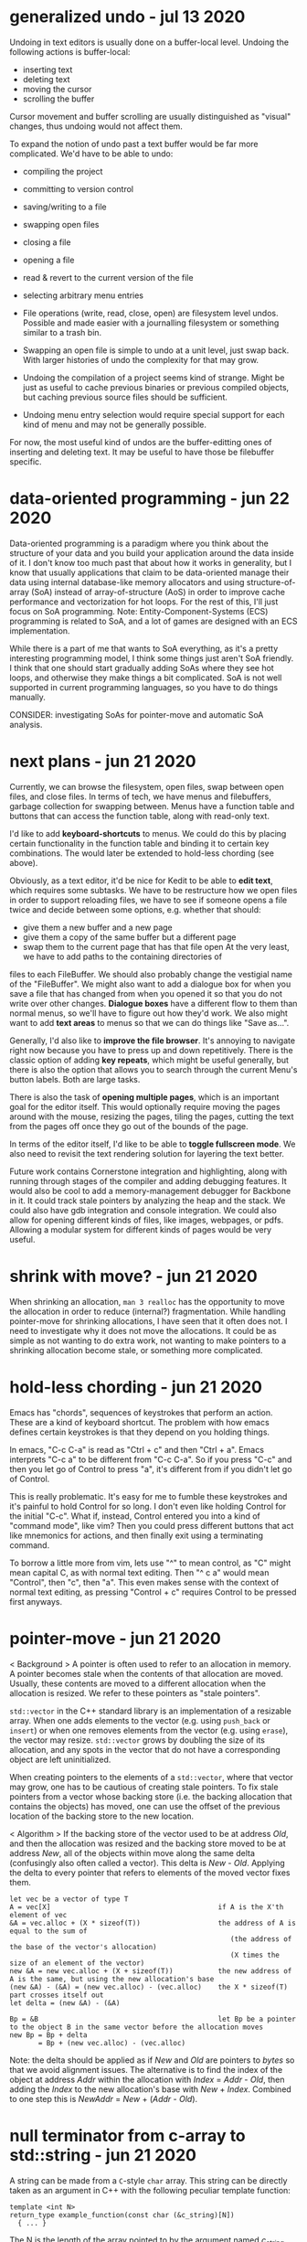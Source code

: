 * generalized undo                                                 - jul 13 2020
Undoing in text editors is usually done on a buffer-local level.  Undoing the
following actions is buffer-local:
- inserting text
- deleting text
- moving the cursor
- scrolling the buffer

Cursor movement and buffer scrolling are usually distinguished as "visual"
changes, thus undoing would not affect them.

To expand the notion of undo past a text buffer would be far more complicated.
We'd have to be able to undo:
- compiling the project
- committing to version control
- saving/writing to a file
- swapping open files
- closing a file
- opening a file
- read & revert to the current version of the file
- selecting arbitrary menu entries

- File operations (write, read, close, open) are filesystem level undos.
  Possible and made easier with a journalling filesystem or something similar to
  a trash bin.
- Swapping an open file is simple to undo at a unit level, just swap back.  With
  larger histories of undo the complexity for that may grow.
- Undoing the compilation of a project seems kind of strange.  Might be just as
  useful to cache previous binaries or previous compiled objects, but caching
  previous source files should be sufficient.
- Undoing menu entry selection would require special support for each kind of
  menu and may not be generally possible.

For now, the most useful kind of undos are the buffer-editting ones of inserting
and deleting text.  It may be useful to have those be filebuffer specific.


* data-oriented programming                                        - jun 22 2020
Data-oriented programming is a paradigm where you think about the structure of
your data and you build your application around the data inside of it.  I don't
know too much past that about how it works in generality, but I know that
usually applications that claim to be data-oriented manage their data using
internal database-like memory allocators and using structure-of-array (SoA)
instead of array-of-structure (AoS) in order to improve cache performance and
vectorization for hot loops.  For the rest of this, I'll just focus on SoA
programming.  Note: Entity-Component-Systems (ECS) programming is related to
SoA, and a lot of games are designed with an ECS implementation.

While there is a part of me that wants to SoA everything, as it's a pretty
interesting programming model, I think some things just aren't SoA friendly.  I
think that one should start gradually adding SoAs where they see hot loops, and
otherwise they make things a bit complicated.  SoA is not well supported in
current programming languages, so you have to do things manually.

CONSIDER: investigating SoAs for pointer-move and automatic SoA analysis.


* next plans                                                       - jun 21 2020
Currently, we can browse the filesystem, open files, swap between open files,
and close files.  In terms of tech, we have menus and filebuffers, garbage
collection for swapping between.  Menus have a function table and buttons that
can access the function table, along with read-only text.

I'd like to add *keyboard-shortcuts* to menus.  We could do this by placing
certain functionality in the function table and binding it to certain key
combinations.  The would later be extended to hold-less chording (see above).

Obviously, as a text editor, it'd be nice for Kedit to be able to *edit text*,
which requires some subtasks.  We have to be restructure how we open files in
order to support reloading files, we have to see if someone opens a file twice
and decide between some options, e.g. whether that should:
- give them a new buffer and a new page
- give them a copy of the same buffer but a different page
- swap them to the current page that has that file open
     At the very least, we have to add paths to the containing directories of
files to each FileBuffer.  We should also probably change the vestigial name of
the "FileBuffer".  We might also want to add a dialogue box for when you save a
file that has changed from when you opened it so that you do not write over
other changes.  *Dialogue boxes* have a different flow to them than normal menus,
so we'll have to figure out how they'd work.  We also might want to add *text
areas* to menus so that we can do things like "Save as...".

Generally, I'd also like to *improve the file browser*.  It's annoying to
navigate right now because you have to press up and down repetitively.  There is
the classic option of adding *key repeats*, which might be useful generally, but
there is also the option that allows you to search through the current Menu's
button labels.  Both are large tasks.

There is also the task of *opening multiple pages*, which is an important goal
for the editor itself.  This would optionally require moving the pages around
with the mouse, resizing the pages, tiling the pages, cutting the text from the
pages off once they go out of the bounds of the page.

In terms of the editor itself, I'd like to be able to *toggle fullscreen mode*.
We also need to revisit the text rendering solution for layering the text better.

Future work contains Cornerstone integration and highlighting, along with
running through stages of the compiler and adding debugging features.  It would
also be cool to add a memory-management debugger for Backbone in it.  It could
track stale pointers by analyzing the heap and the stack.  We could also have
gdb integration and console integration.  We could also allow for opening
different kinds of files, like images, webpages, or pdfs.  Allowing a modular
system for different kinds of pages would be very useful.


* shrink with move?                                                - jun 21 2020
When shrinking an allocation, =man 3 realloc= has the opportunity to move the
allocation in order to reduce (internal?) fragmentation.  While handling
pointer-move for shrinking allocations, I have seen that it often does not.  I
need to investigate why it does not move the allocations.  It could be as simple
as not wanting to do extra work, not wanting to make pointers to a shrinking
allocation become stale, or something more complicated.


* hold-less chording                                               - jun 21 2020
Emacs has "chords", sequences of keystrokes that perform an action.  These are
a kind of keyboard shortcut.  The problem with how emacs defines certain
keystrokes is that they depend on you holding things.

In emacs, "C-c C-a" is read as "Ctrl + c" and then "Ctrl + a".  Emacs interprets
"C-c a" to be different from "C-c C-a".  So if you press "C-c" and then you let
go of Control to press "a", it's different from if you didn't let go of Control.

This is really problematic.  It's easy for me to fumble these keystrokes and
it's painful to hold Control for so long.  I don't even like holding Control for
the initial "C-c".  What if, instead, Control entered you into a kind of
"command mode", like vim?  Then you could press different buttons that act like
mnemonics for actions, and then finally exit using a terminating command.

To borrow a little more from vim, lets use "^" to mean control, as "C" might
mean capital C, as with normal text editing.  Then "^ c a" would mean "Control",
then "c", then "a".  This even makes sense with the context of normal text
editing, as pressing "Control + c" requires Control to be pressed first anyways.


* pointer-move                                                     - jun 21 2020
< Background >
A pointer is often used to refer to an allocation in memory.  A pointer becomes
stale when the contents of that allocation are moved.  Usually, these contents
are moved to a different allocation when the allocation is resized.  We refer to
these pointers as "stale pointers".

=std::vector= in the C++ standard library is an implementation of a resizable
array.  When one adds elements to the vector (e.g. using =push_back= or
=insert=) or when one removes elements from the vector (e.g. using =erase=), the
vector may resize.  =std::vector= grows by doubling the size of its allocation,
and any spots in the vector that do not have a corresponding object are left
uninitialized.

When creating pointers to the elements of a =std::vector=, where that vector may
grow, one has to be cautious of creating stale pointers.  To fix stale pointers
from a vector whose backing store (i.e. the backing allocation that contains the
objects) has moved, one can use the offset of the previous location of the
backing store to the new location.

< Algorithm >
If the backing store of the vector used to be at address /Old/, and then the
allocation was resized and the backing store moved to be at address /New/, all
of the objects within move along the same delta (confusingly also often called a
vector).  This delta is /New/ - /Old/.  Applying the delta to every pointer that
refers to elements of the moved vector fixes them.

#+BEGIN_SRC
  let vec be a vector of type T
  A = vec[X]                                         if A is the X'th element of vec
  &A = vec.alloc + (X * sizeof(T))                   the address of A is equal to the sum of
                                                        (the address of the base of the vector's allocation)
                                                        (X times the size of an element of the vector)
  new &A = new vec.alloc + (X + sizeof(T))           the new address of A is the same, but using the new allocation's base
  (new &A) - (&A) = (new vec.alloc) - (vec.alloc)    the X * sizeof(T) part crosses itself out
  let delta = (new &A) - (&A)

  Bp = &B                                            let Bp be a pointer to the object B in the same vector before the allocation moves
  new Bp = Bp + delta
         = Bp + (new vec.alloc) - (vec.alloc)
#+END_SRC

Note: the delta should be applied as if /New/ and /Old/ are pointers to /bytes/
so that we avoid alignment issues.  The alternative is to find the index of the
object at address /Addr/ within the allocation with /Index/ = /Addr/ - /Old/,
then adding the /Index/ to the new allocation's base with /New/ + /Index/.
Combined to one step this is /NewAddr/ = /New/ + (/Addr/ - /Old/).


* null terminator from c-array to std::string                      - jun 21 2020
A string can be made from a =C=-style =char= array.  This string can be directly
taken as an argument in C++ with the following peculiar template function:

#+BEGIN_SRC c++
  template <int N>
  return_type example_function(const char (&c_string)[N])
    { ... }
#+END_SRC

The N is the length of the array pointed to by the argument named /c_string/.
This N contains the null terminator.  If you were to manually make a
=std::string= from this argument, you would naively use the constructor that
takes in a character pointer and a number of characters to copy over.  If you
did that, the =std::string= would now contain the null character.  Appending a
=std::string= at the end of the one that contains the null character would leave
a null character in the middle of the new string.

What's odd, is =std::string= has a way of containing a null character for when
one may call the =c_str= method.  This returns a null terminated string.  So it
is surprising that making a =std::string= contain the null terminator by
manually using the above template function causes future appends to contain a
null character.

The solution is to place a minus one ("- 1") somewhere on the length to not
include the null character.  If creating a custom string data type that is to be
compatible with =std::string= or C-style null-terminated strings and C-style
string literals, be sure to take into consider the null character included in
the length of the literal.


* std::sort arg vs string.compare                                  - jun 18 2020
=std::sort= can take a comparison function as an argument.  This comparison
argument must return something that's castable to =bool=.  =string::compare=
returns an integer: -1 if less than, 0 if equal, 1 if greater than.  If this
gets cast to a bool, the sort does not behave as expected.  To create the
correct argument for std::sort, one must compare the two strings and then check
if the result of that is less than (or equal to) zero.

(a, b -> a.compare(b) <= 0)


* nonterminating menus considered harmful                          - jun 18 2020
The lifetimes of daemon menus would be hard to keep track of, so I'm going to
prefer using only terminating menus.  Every menu lives while it's on screen,
transitions to a different menus using some actions, and terminates to a buffer
using other actions.

Some kinds of menus might need to be daemon, or might otherwise be preferred to
be daemon by the user.  For now I'm not going to worry about those.

Post-note, (jun 21 2020):
We should generally try to make software that has simple lifetimes when we can.
It is not valuable to pre-optimize when it makes software needlessly more
complicated.  We can optimize later, when we have a working solution that we can
profile.  From thinking about menus, I've learned to value simpler lifetimes
more.  Currently, the garbage collection logic for pages, buffers, and the
different types of pages accounts for 244 lines of code (not considering
comments), more than 20% of the code of the project (not considering library
code).


* kinds of menus                                                   - jun 17 2020
- daemon menus
- terminating menus/transition menus

Post-note, (jun 21 2020):
To elaborate, daemon menus are menus that exist continually, that have no
terminating buttons on them.  Terminating menus have buttons that either
transition to other menus, close them, or open a file buffer.


* the myth of non-integral laptop scrolling                        - jun 15 2020
I always thought that laptops scrolled with a floating point amount of precision
as you scrolled down, and that may be the case on Windows with Windows Precision
Drivers, but that definitely isn't the case on Linux.

GLFW only detects +/- 1 scroll_y.  Testing even on chrome, it seems to only
detect integer-based up and down scrolls.  That definitely isn't the case on
mobile.


* layered buffers, text and rectangles                             - jun 15 2020
Drawing text is complicated.  Text is usually drawn with a textured rectangle
and some of the pixels are partially colored, and others are completely opaque
or transparent.

To draw a rectangle after the text but have the rectangle appear under the text,
there must be a depth buffer that allows for a depth test to occur.  With that,
OpenGL can use the Z variable to check the depth.  The real problem lies with
the partially colored fragments.

If the text is white and it is being drawn on a red background, the partially
colored pixels are pink.  If then a black background is drawn below the white
text, it will still have a pink periphery instead of having a grey periphery.
There are many solutions to this problem.  There are also many tradeoffs to
consider.

The tradeoffs include:
- minimizing the number of draw calls during a frame
- allowing the pages to be re-ordered
- allowing for text highlighting
- allowing for moving pages around

The solutions I can think of are listed below.

1. *Blank Texture*
   We could draw the text to a texture with a transparent background.  We could
   then use the texture to redraw the text that has been black-backgrounded.

2. *Negative Space*
   We could clear the screen with the correct background color and only actually
   draw the negative space.

3. *Background Color Texture*
   We could draw the text to a texture with the correct background color and use
   that to render the text.  This requires knowing the background color of the
   text before drawing the background.  This would allow batching the
   backgrounds.

4. *Multiple Draw Calls*
   I could just draw all of the rectangles and texts in the correct order, and
   redraw all of them when it is reordered.

5. *Background First*
   I could draw the text after all the backgrounds are drawn.

6. *Discard*
   I could discard the pixels from the text's fragment shader.  This does not
   avoid the problem of the partially colored pixels that are drawn on the wrong
   background, but it is simple enough to do.

7. *Dirty Draw*
   Only redraw when necessary.  For scrolling, draw to image.  The rest of these
   solutions are built around the assumption of redrawing every frame, this one
   is not.

8. *Background Color Argument*
   We could modify the text renderer's shader to also take in a background
   color.  We can use that to linearly interpolate with instead of using a
   "blank" color.  This might also simplify highlighting, so as long as the
   highlight does not go partially through a character of the text.  If a
   character only has its left half highlighted, then we'll need a highlight
   texture and that's basically the same as 3's *Background Color Texture*.

For now I've chosen option 6, because it requires the smallest change from the
current code.  I'll revisit this in the future.  I suspect the final solution
will take bits and pieces from many of these sections.

When I decide to return to this, I'll probably do a combination of 5 and 8.  The
advanced solution would probably consider something like 7 and 1 through 4.


* c++ suspicion                                                    - jun 12 2020
=> c++
I'm going to refrain from using a large part of the c++ language because I plan
on rewriting this in backbone.

Here are some parts I think are suspicious, and thus are not going to be in
backbone:
- constructors, destructors
  - tying together allocation and initialization is bad
  - it makes it so that you have weird problems with references and move
    semantics
    - e.g. when you delete an element of the array, you need to destroy it but not
      de-allocate it.  thus you get "in-place delete".
  - thus there's no RAII
- inheritance
  - inheritance bad
  - virtual bad

By avoiding these two things, we don't have to deal with the "rule of 3" (or 5).
We do have to think a little harder about memory management, but I believe that
being careful initially will save us the headache of looking at c++ template
pointer error output in the future (delete an element in a vector of a inherited
type).

Post-note, (jun 21 2020):
It's not necessarily true that these things are always bad in every case, but
that I want to see what it is like to design software without these things.
Abstraction often comes from us facing code that is "too" low-level.  This
project serves as an experiment for using C++ without these tools.


* chdir can't be in shell                                          - jun 11 2020
=> menu
- git commit: db660aa247d67a02a7f80170238763a621854fec

To make a menu, you have to pass in a function table that will handle different
kinds of buttons on the menu.

Each button has its first child, a visual representation, which currently should
be an atomic Texp because each button is expected to sit on a single line.

The second child is a /command/.  The value of the command tells the menu which
function from the function table to use.  It indexes the function table to get
the function, called the /handler/, and then it calls that function.  It calls
the function with its first and only child as the argument.  Thus the function
should be of the type =Texp -> void= in the host language.

The =shell= command type calls =man 3 system()= with the argument, expected to
be a atomic string.  =system= calls =fork=, thus the shell command does not
execute in the current process, but in the child process.  What we want is for
it to call =man 2 chdir= in the current process, so we'll just create an =man 1
cd= specific handler that simply calls =chdir=.
